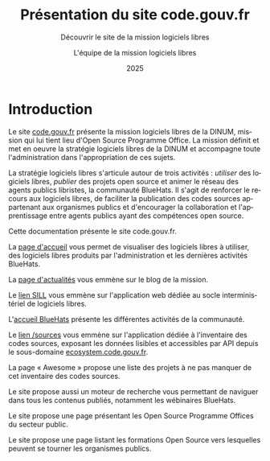 #+title: Présentation du site code.gouv.fr
#+subtitle: Découvrir le site de la mission logiciels libres
#+author: L'équipe de la mission logiciels libres
#+date: 2025
#+language: fr

* Introduction
  :PROPERTIES:
  :CUSTOM_ID: introduction
  :END:

Le site [[https://code.gouv.fr][code.gouv.fr]] présente la mission logiciels libres de la DINUM,
mission qui lui tient lieu d'Open Source Programme Office. La mission
définit et met en oeuvre la stratégie logiciels libres de la DINUM et
accompagne toute l'administration dans l'appropriation de ces sujets.

La stratégie logiciels libres s'articule autour de trois activités :
/utiliser/ des logiciels libres, /publier/ des projets open source et
animer le réseau des agents publics libristes, la communauté BlueHats.
Il s'agit de renforcer le recours aux logiciels libres, de faciliter
la publication des codes sources appartenant aux organismes publics et
d'encourager la collaboration et l'apprentissage entre agents publics
ayant des compétences open source.

Cette documentation présente le site code.gouv.fr.

La [[https://code.gouv.fr/fr/][page d'accueil]] vous permet de visualiser des logiciels libres à
utiliser, des logiciels libres produits par l'administration et les
dernières activités BlueHats.

#+CAPTION: code.gouv.fr: la page d'accueil
#+NAME:   fig:codegouvfr-home
#+ATTR_MD: :width 600px
#+ATTR_TEXINFO: :width 5.5in
[[./assets/images/codegouvfr-home.png]]

La [[https://code.gouv.fr/fr/blog/][page d'actualités]] vous emmène sur le blog de la mission.

#+CAPTION: code.gouv.fr: les actualités
#+NAME:   fig:codegouvfr-blog
#+ATTR_MD: :width 600px
#+ATTR_TEXINFO: :width 5.5in
[[./assets/images/codegouvfr-blog.png]]

Le [[https://code.gouv.fr/sill/][lien SILL]] vous emmène sur l'application web dédiée au socle
interministériel de logiciels libres.

#+CAPTION: code.gouv.fr: le SILL
#+NAME:   fig:codegouvfr-sill
#+ATTR_MD: :width 600px
#+ATTR_TEXINFO: :width 5.5in
[[./assets/images/codegouvfr-sill.png]]

L'[[https://code.gouv.fr/fr/bluehats/][accueil BlueHats]] présente les différentes activités de la
communauté.

#+CAPTION: code.gouv.fr: l'accueil BlueHats
#+NAME:   fig:codegouvfr-bluehats
#+ATTR_MD: :width 600px
#+ATTR_TEXINFO: :width 5.5in
[[./assets/images/codegouvfr-bluehats.png]]

Le [[https://code.gouv.fr/sources/][lien /sources]] vous emmène sur l'application dédiée à l'inventaire
des codes sources, exposant les données lisibles et accessibles par
API depuis le sous-domaine [[https://ecosystem.code.gouv.fr][ecosystem.code.gouv.fr]].

#+CAPTION: code.gouv.fr: l'inventaire des codes sources
#+NAME:   fig:codegouvfr-sources
#+ATTR_MD: :width 600px
#+ATTR_TEXINFO: :width 5.5in
[[./assets/images/codegouvfr-sources.png]]

La page « Awesome » propose une liste des projets à ne pas manquer de
cet inventaire des codes sources.

#+CAPTION: code.gouv.fr: Awesome
#+NAME:   fig:codegouvfr-awesome
#+ATTR_MD: :width 600px
#+ATTR_TEXINFO: :width 5.5in
[[./assets/images/codegouvfr-awesome.png]]

Le site propose aussi un moteur de recherche vous permettant de
naviguer dans tous les contenus publiés, notamment les wébinaires
BlueHats.

#+CAPTION: code.gouv.fr: Open Source Programme Offices
#+NAME:   fig:codegouvfr-ospos
#+ATTR_MD: :width 600px
#+ATTR_TEXINFO: :width 5.5in
[[./assets/images/codegouvfr-ospos.png]]

Le site propose une page présentant les Open Source Programme Offices
du secteur public.

#+CAPTION: code.gouv.fr: Formations
#+NAME:   fig:codegouvfr-formations
#+ATTR_MD: :width 600px
#+ATTR_TEXINFO: :width 5.5in
[[./assets/images/codegouvfr-formations.png]]

Le site propose une page listant les formations Open Source vers
lesquelles peuvent se tourner les organismes publics.

#+CAPTION: code.gouv.fr: le moteur de recherche
#+NAME:   fig:codegouvfr-recherche
#+ATTR_MD: :width 600px
#+ATTR_TEXINFO: :width 5.5in
[[./assets/images/codegouvfr-recherche.png]]
